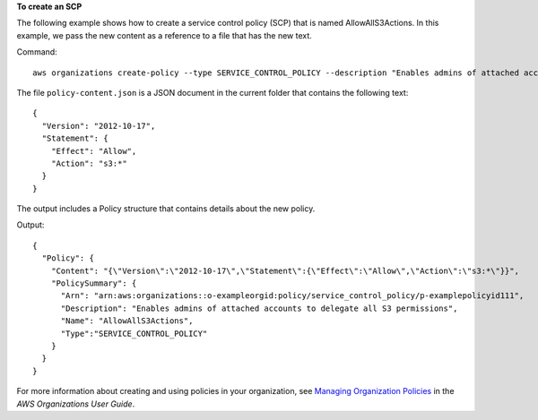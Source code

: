 **To create an SCP**

The following example shows how to create a service control policy (SCP) that is named AllowAllS3Actions. In this example, we pass the new content as a reference to a file that has the new text.

Command::

  aws organizations create-policy --type SERVICE_CONTROL_POLICY --description "Enables admins of attached accounts to delegate all S3 permissions" --name AllowAllS3Actions --content file://policy-content.json

The file ``policy-content.json`` is a JSON document in the current folder that contains the following text::
  
  {
    "Version": "2012-10-17",
    "Statement": {
      "Effect": "Allow",
      "Action": "s3:*"
    }
  }

The output includes a Policy structure that contains details about the new policy.

Output::

  {
    "Policy": {
      "Content": "{\"Version\":\"2012-10-17\",\"Statement\":{\"Effect\":\"Allow\",\"Action\":\"s3:*\"}}",
      "PolicySummary": {
        "Arn": "arn:aws:organizations::o-exampleorgid:policy/service_control_policy/p-examplepolicyid111",
        "Description": "Enables admins of attached accounts to delegate all S3 permissions",
        "Name": "AllowAllS3Actions",
        "Type":"SERVICE_CONTROL_POLICY"
      }
    }
  }
  
For more information about creating and using policies in your organization, see `Managing Organization Policies`_ in the *AWS Organizations User Guide*.

.. _`Managing Organization Policies`: http://docs.aws.amazon.com/organizations/latest/userguide/orgs_manage_policies.html
